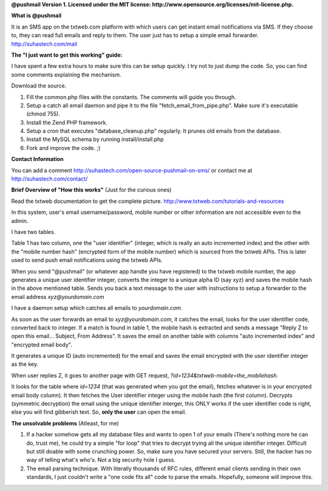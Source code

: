 **@pushmail Version 1. Licensed under the MIT license: http://www.opensource.org/licenses/mit-license.php.**

**What is @pushmail**

It is an SMS app on the txtweb.com platform with which users can get instant email notifications via SMS. If they choose to, they can read full emails and reply to them. The user just has to setup a simple email forwarder. http://suhastech.com/mail

**The "I just want to get this working" guide:**

I have spent a few extra hours to make sure this can be setup quickly. I try not to just dump the code. So, you can find some comments explaining the mechanism.

Download the source.

1) Fill the common.php files with the constants. The comments will guide you through.

2) Setup a catch all email daemon and pipe it to the file "fetch_email_from_pipe.php". Make sure it's executable (chmod 755).

3) Install the Zend PHP framework.

4) Setup a cron that executes "database_cleanup.php" regularly. It prunes old emails from the database.

5) Install the MySQL schema by running install/install.php

6) Fork and improve the code. ;)

**Contact Information**

You can add a comment http://suhastech.com/open-source-pushmail-on-sms/ or contact me at http://suhastech.com/contact/

**Brief Overview of \"How this works\"** \(Just for the curious ones\)

Read the txtweb documentation to get the complete picture. http://www.txtweb.com/tutorials-and-resources

In this system, user's email username/password, mobile number or other information are not accessible even to the admin.

I have two tables.

Table 1 has two column, one the "user identifier" (integer, which is really an auto incremented index) and the other with the "mobile number hash" (encrypted form of the mobile number) which is sourced from the txtweb APIs. This is later used to send push email notifications using the txtweb APIs.

When you send "@pushmail" (or whatever app handle you have registered) to the txtweb mobile number, the app generates a unique user identifier integer, converts the integer to a unique alpha ID (say xyz) and saves the mobile hash in the above mentioned table. Sends you back a text message to the user with instructions to setup a forwarder to the email address *xyz@yourdomain.com*

I have a daemon setup which catches all emails to *yourdomain.com*.

As soon as the user forwards an email to *xyz@yourdomain.com*, it catches the email, looks for the user identifier code, converted back to integer. If a match is found in table 1, the mobile hash is extracted and sends a message "Reply Z to open this email... Subject, From Address". It saves the email on another table with columns "auto incremented index" and "encrypted email body".

It generates a unique ID (auto incremented) for the email and saves the email encrypted with the user identifier integer as the key.

When user replies Z, it goes to another page with GET request, *?id=1234&txtweb-mobile=the_mobilehash*.

It looks for the table where *id=1234* (that was generated when you got the email), fetches whatever is in your encrypted email body column). It then fetches the User identifier integer using the mobile hash (the first column). Decrypts (symmetric decryption) the email using the unique identifier interger, this ONLY works if the user identifier code is right, else you will find gibberish text. So, **only the user** can open the email.

**The unsolvable problems** \(Atleast, for me\)

1) If a hacker somehow gets all my database files and wants to open 1 of your emails (There's nothing more he can do, trust me), he could  try a simple "for loop" that tries to decrypt trying all the unique identifier integer. Difficult but still doable with some crunching power. So, make sure you have secured your servers. Still, the hacker has no way of telling what's who's. Not a big security hole I guess.

2) The email parsing technique. With literally thousands of RFC rules, different email clients sending in their own standards, I just couldn't write a "one code fits all" code to parse the emails. Hopefully, someone will improve this.